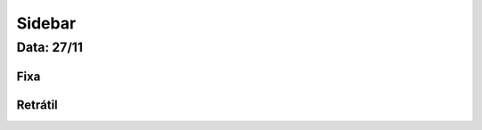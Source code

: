 ===========================
Sidebar
===========================


---------------
Data: 27/11
---------------


Fixa
-------


Retrátil
-------------